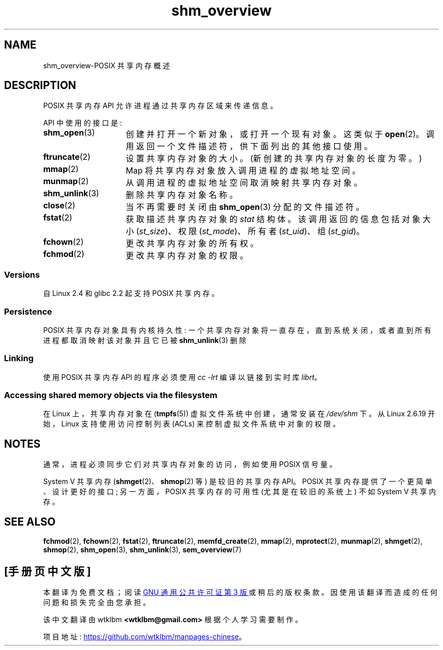 .\" -*- coding: UTF-8 -*-
.\" Copyright (C) 2008, Linux Foundation, written by Michael Kerrisk
.\" <mtk.manpages@gmail.com>
.\"
.\" SPDX-License-Identifier: Linux-man-pages-copyleft
.\"
.\"*******************************************************************
.\"
.\" This file was generated with po4a. Translate the source file.
.\"
.\"*******************************************************************
.TH shm_overview 7 2022\-12\-04 "Linux man\-pages 6.03" 
.SH NAME
shm_overview\-POSIX 共享内存概述
.SH DESCRIPTION
POSIX 共享内存 API 允许进程通过共享内存区域来传递信息。
.PP
API 中使用的接口是:
.TP  15
\fBshm_open\fP(3)
创建并打开一个新对象，或打开一个现有对象。 这类似于 \fBopen\fP(2)。 调用返回一个文件描述符，供下面列出的其他接口使用。
.TP 
\fBftruncate\fP(2)
设置共享内存对象的大小。 (新创建的共享内存对象的长度为零。)
.TP 
\fBmmap\fP(2)
Map 将共享内存对象放入调用进程的虚拟地址空间。
.TP 
\fBmunmap\fP(2)
从调用进程的虚拟地址空间取消映射共享内存对象。
.TP 
\fBshm_unlink\fP(3)
删除共享内存对象名称。
.TP 
\fBclose\fP(2)
当不再需要时关闭由 \fBshm_open\fP(3) 分配的文件描述符。
.TP 
\fBfstat\fP(2)
获取描述共享内存对象的 \fIstat\fP 结构体。 该调用返回的信息包括对象大小 (\fIst_size\fP)、权限 (\fIst_mode\fP)、所有者
(\fIst_uid\fP)、组 (\fIst_gid\fP)。
.TP 
\fBfchown\fP(2)
更改共享内存对象的所有权。
.TP 
\fBfchmod\fP(2)
更改共享内存对象的权限。
.SS Versions
自 Linux 2.4 和 glibc 2.2 起支持 POSIX 共享内存。
.SS Persistence
POSIX 共享内存对象具有内核持久性: 一个共享内存对象将一直存在，直到系统关闭，或者直到所有进程都取消映射该对象并且它已被
\fBshm_unlink\fP(3) 删除
.SS Linking
使用 POSIX 共享内存 API 的程序必须使用 \fIcc \-lrt\fP 编译以链接到实时库 \fIlibrt\fP。
.SS "Accessing shared memory objects via the filesystem"
在 Linux 上，共享内存对象在 (\fBtmpfs\fP(5)) 虚拟文件系统中创建，通常安装在 \fI/dev/shm\fP 下。 从 Linux
2.6.19 开始，Linux 支持使用访问控制列表 (ACLs) 来控制虚拟文件系统中对象的权限。
.SH NOTES
通常，进程必须同步它们对共享内存对象的访问，例如使用 POSIX 信号量。
.PP
System V 共享内存 (\fBshmget\fP(2)、\fBshmop\fP(2) 等) 是较旧的共享内存 API。 POSIX
共享内存提供了一个更简单、设计更好的接口; 另一方面，POSIX 共享内存的可用性 (尤其是在较旧的系统上) 不如 System V 共享内存。
.SH "SEE ALSO"
\fBfchmod\fP(2), \fBfchown\fP(2), \fBfstat\fP(2), \fBftruncate\fP(2),
\fBmemfd_create\fP(2), \fBmmap\fP(2), \fBmprotect\fP(2), \fBmunmap\fP(2), \fBshmget\fP(2),
\fBshmop\fP(2), \fBshm_open\fP(3), \fBshm_unlink\fP(3), \fBsem_overview\fP(7)
.PP
.SH [手册页中文版]
.PP
本翻译为免费文档；阅读
.UR https://www.gnu.org/licenses/gpl-3.0.html
GNU 通用公共许可证第 3 版
.UE
或稍后的版权条款。因使用该翻译而造成的任何问题和损失完全由您承担。
.PP
该中文翻译由 wtklbm
.B <wtklbm@gmail.com>
根据个人学习需要制作。
.PP
项目地址:
.UR \fBhttps://github.com/wtklbm/manpages-chinese\fR
.ME 。
